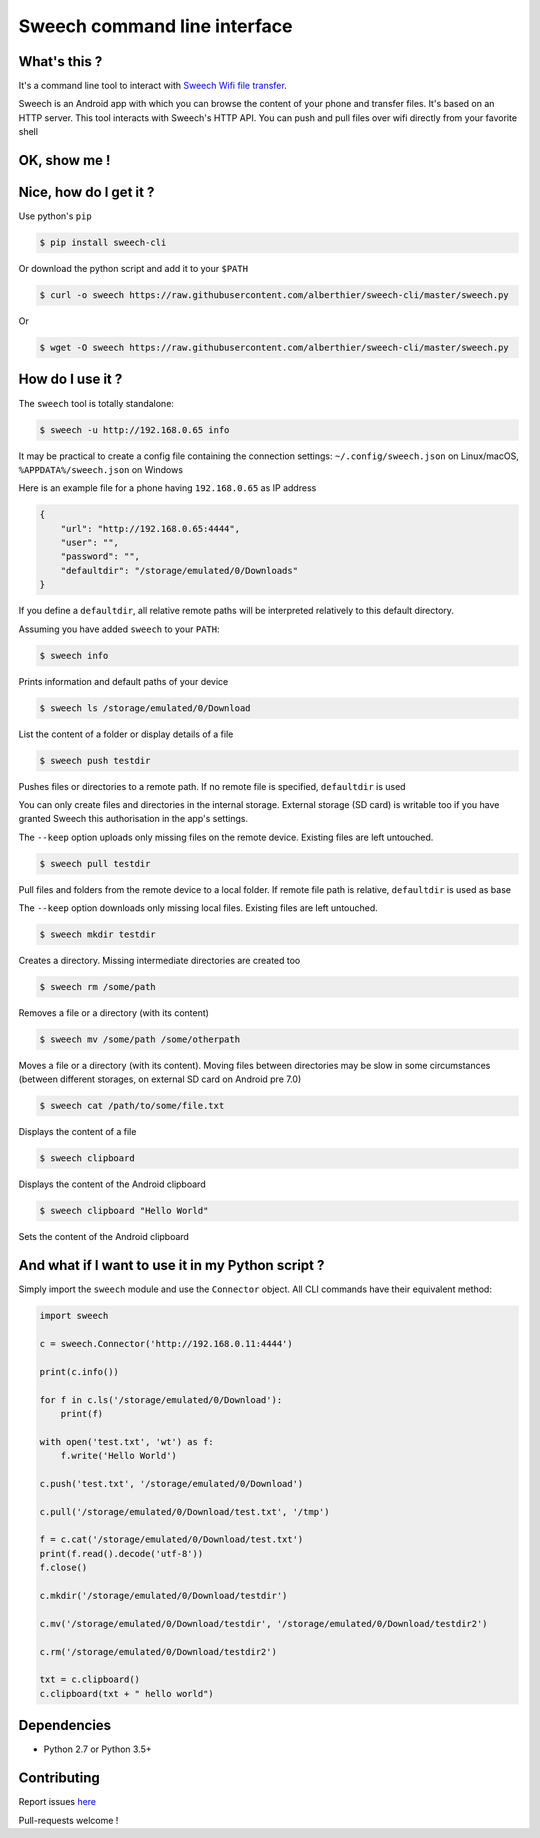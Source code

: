 Sweech command line interface
=============================

What's this ?
-------------

It's a command line tool to interact with `Sweech Wifi file transfer <https://play.google.com/store/apps/details?id=com.sweech>`_.

Sweech is an Android app with which you can browse the content of your phone and transfer files. It's based on an HTTP server. This tool interacts with Sweech's HTTP API. You can push and pull files over wifi directly from your favorite shell

OK, show me !
-------------

.. image:: https://asciinema.org/a/113791.png
    :target: https://asciinema.org/a/113791?speed=2

Nice, how do I get it ?
-----------------------

Use python's ``pip``

.. code::

    $ pip install sweech-cli

Or download the python script and add it to your ``$PATH``

.. code::

    $ curl -o sweech https://raw.githubusercontent.com/alberthier/sweech-cli/master/sweech.py

Or

.. code::

    $ wget -O sweech https://raw.githubusercontent.com/alberthier/sweech-cli/master/sweech.py

How do I use it ?
-----------------

The ``sweech`` tool is totally standalone:

.. code::

    $ sweech -u http://192.168.0.65 info


It may be practical to create a config file containing the connection settings: ``~/.config/sweech.json`` on Linux/macOS, ``%APPDATA%/sweech.json`` on Windows

Here is an example file for a phone having ``192.168.0.65`` as IP address

.. code:: json

    {
        "url": "http://192.168.0.65:4444",
        "user": "",
        "password": "",
        "defaultdir": "/storage/emulated/0/Downloads"
    }

If you define a ``defaultdir``, all relative remote paths will be interpreted relatively to this default directory.

Assuming you have added ``sweech`` to your ``PATH``:

.. code::

    $ sweech info

Prints information and default paths of your device

.. code::

    $ sweech ls /storage/emulated/0/Download

List the content of a folder or display details of a file

.. code::
    
    $ sweech push testdir

Pushes files or directories to a remote path. If no remote file is specified, ``defaultdir`` is used

You can only create files and directories in the internal storage. External storage (SD card) is writable too if you have granted Sweech this authorisation in the app's settings.

The ``--keep`` option uploads only missing files on the remote device. Existing files are left untouched.

.. code::

    $ sweech pull testdir

Pull files and folders from the remote device to a local folder. If remote file path is relative, ``defaultdir`` is used as base

The ``--keep`` option downloads only missing local files. Existing files are left untouched.

.. code::

    $ sweech mkdir testdir

Creates a directory. Missing intermediate directories are created too

.. code::

    $ sweech rm /some/path

Removes a file or a directory (with its content)

.. code::

    $ sweech mv /some/path /some/otherpath

Moves a file or a directory (with its content). Moving files between directories may be slow in some circumstances (between different storages, on external SD card on Android pre 7.0)

.. code::

    $ sweech cat /path/to/some/file.txt

Displays the content of a file

.. code::

    $ sweech clipboard

Displays the content of the Android clipboard

.. code::

    $ sweech clipboard "Hello World"

Sets the content of the Android clipboard

And what if I want to use it in my Python script ?
--------------------------------------------------

Simply import the ``sweech`` module and use the ``Connector`` object. All CLI commands have their equivalent method:

.. code:: python

    import sweech

    c = sweech.Connector('http://192.168.0.11:4444')

    print(c.info())

    for f in c.ls('/storage/emulated/0/Download'):
        print(f)

    with open('test.txt', 'wt') as f:
        f.write('Hello World')

    c.push('test.txt', '/storage/emulated/0/Download')

    c.pull('/storage/emulated/0/Download/test.txt', '/tmp')

    f = c.cat('/storage/emulated/0/Download/test.txt')
    print(f.read().decode('utf-8'))
    f.close()

    c.mkdir('/storage/emulated/0/Download/testdir')

    c.mv('/storage/emulated/0/Download/testdir', '/storage/emulated/0/Download/testdir2')

    c.rm('/storage/emulated/0/Download/testdir2')

    txt = c.clipboard()
    c.clipboard(txt + " hello world")

Dependencies
------------

* Python 2.7 or Python 3.5+

Contributing
------------

Report issues `here <https://github.com/alberthier/sweech-cli/issues>`_

Pull-requests welcome !